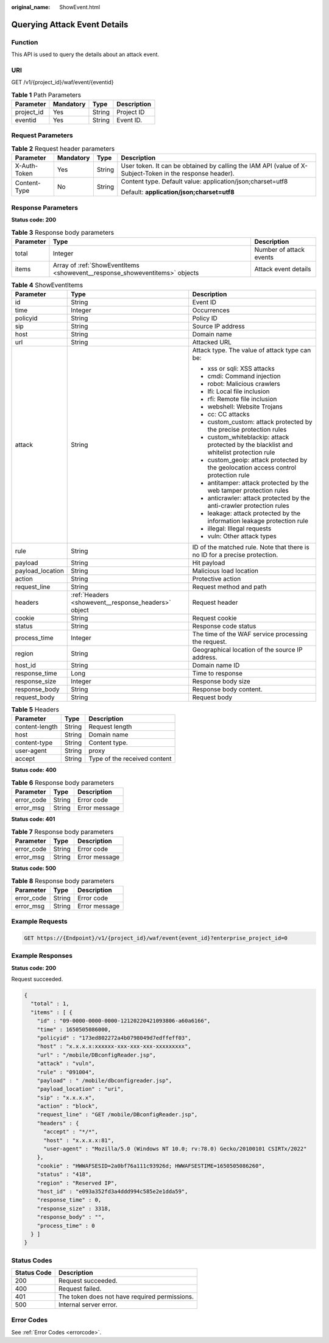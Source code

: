 :original_name: ShowEvent.html

.. _ShowEvent:

Querying Attack Event Details
=============================

Function
--------

This API is used to query the details about an attack event.

URI
---

GET /v1/{project_id}/waf/event/{eventid}

.. table:: **Table 1** Path Parameters

   ========== ========= ====== ===========
   Parameter  Mandatory Type   Description
   ========== ========= ====== ===========
   project_id Yes       String Project ID
   eventid    Yes       String Event ID.
   ========== ========= ====== ===========

Request Parameters
------------------

.. table:: **Table 2** Request header parameters

   +-----------------+-----------------+-----------------+----------------------------------------------------------------------------------------------------------+
   | Parameter       | Mandatory       | Type            | Description                                                                                              |
   +=================+=================+=================+==========================================================================================================+
   | X-Auth-Token    | Yes             | String          | User token. It can be obtained by calling the IAM API (value of X-Subject-Token in the response header). |
   +-----------------+-----------------+-----------------+----------------------------------------------------------------------------------------------------------+
   | Content-Type    | No              | String          | Content type. Default value: application/json;charset=utf8                                               |
   |                 |                 |                 |                                                                                                          |
   |                 |                 |                 | Default: **application/json;charset=utf8**                                                               |
   +-----------------+-----------------+-----------------+----------------------------------------------------------------------------------------------------------+

Response Parameters
-------------------

**Status code: 200**

.. table:: **Table 3** Response body parameters

   +-----------+-----------------------------------------------------------------------------+-------------------------+
   | Parameter | Type                                                                        | Description             |
   +===========+=============================================================================+=========================+
   | total     | Integer                                                                     | Number of attack events |
   +-----------+-----------------------------------------------------------------------------+-------------------------+
   | items     | Array of :ref:`ShowEventItems <showevent__response_showeventitems>` objects | Attack event details    |
   +-----------+-----------------------------------------------------------------------------+-------------------------+

.. _showevent__response_showeventitems:

.. table:: **Table 4** ShowEventItems

   +-----------------------+-----------------------------------------------------+-----------------------------------------------------------------------------------------+
   | Parameter             | Type                                                | Description                                                                             |
   +=======================+=====================================================+=========================================================================================+
   | id                    | String                                              | Event ID                                                                                |
   +-----------------------+-----------------------------------------------------+-----------------------------------------------------------------------------------------+
   | time                  | Integer                                             | Occurrences                                                                             |
   +-----------------------+-----------------------------------------------------+-----------------------------------------------------------------------------------------+
   | policyid              | String                                              | Policy ID                                                                               |
   +-----------------------+-----------------------------------------------------+-----------------------------------------------------------------------------------------+
   | sip                   | String                                              | Source IP address                                                                       |
   +-----------------------+-----------------------------------------------------+-----------------------------------------------------------------------------------------+
   | host                  | String                                              | Domain name                                                                             |
   +-----------------------+-----------------------------------------------------+-----------------------------------------------------------------------------------------+
   | url                   | String                                              | Attacked URL                                                                            |
   +-----------------------+-----------------------------------------------------+-----------------------------------------------------------------------------------------+
   | attack                | String                                              | Attack type. The value of attack type can be:                                           |
   |                       |                                                     |                                                                                         |
   |                       |                                                     | -  xss or sqli: XSS attacks                                                             |
   |                       |                                                     |                                                                                         |
   |                       |                                                     | -  cmdi: Command injection                                                              |
   |                       |                                                     |                                                                                         |
   |                       |                                                     | -  robot: Malicious crawlers                                                            |
   |                       |                                                     |                                                                                         |
   |                       |                                                     | -  lfi: Local file inclusion                                                            |
   |                       |                                                     |                                                                                         |
   |                       |                                                     | -  rfi: Remote file inclusion                                                           |
   |                       |                                                     |                                                                                         |
   |                       |                                                     | -  webshell: Website Trojans                                                            |
   |                       |                                                     |                                                                                         |
   |                       |                                                     | -  cc: CC attacks                                                                       |
   |                       |                                                     |                                                                                         |
   |                       |                                                     | -  custom_custom: attack protected by the precise protection rules                      |
   |                       |                                                     |                                                                                         |
   |                       |                                                     | -  custom_whiteblackip: attack protected by the blacklist and whitelist protection rule |
   |                       |                                                     |                                                                                         |
   |                       |                                                     | -  custom_geoip: attack protected by the geolocation access control protection rule     |
   |                       |                                                     |                                                                                         |
   |                       |                                                     | -  antitamper: attack protected by the web tamper protection rules                      |
   |                       |                                                     |                                                                                         |
   |                       |                                                     | -  anticrawler: attack protected by the anti-crawler protection rules                   |
   |                       |                                                     |                                                                                         |
   |                       |                                                     | -  leakage: attack protected by the information leakage protection rule                 |
   |                       |                                                     |                                                                                         |
   |                       |                                                     | -  illegal: Illegal requests                                                            |
   |                       |                                                     |                                                                                         |
   |                       |                                                     | -  vuln: Other attack types                                                             |
   +-----------------------+-----------------------------------------------------+-----------------------------------------------------------------------------------------+
   | rule                  | String                                              | ID of the matched rule. Note that there is no ID for a precise protection.              |
   +-----------------------+-----------------------------------------------------+-----------------------------------------------------------------------------------------+
   | payload               | String                                              | Hit payload                                                                             |
   +-----------------------+-----------------------------------------------------+-----------------------------------------------------------------------------------------+
   | payload_location      | String                                              | Malicious load location                                                                 |
   +-----------------------+-----------------------------------------------------+-----------------------------------------------------------------------------------------+
   | action                | String                                              | Protective action                                                                       |
   +-----------------------+-----------------------------------------------------+-----------------------------------------------------------------------------------------+
   | request_line          | String                                              | Request method and path                                                                 |
   +-----------------------+-----------------------------------------------------+-----------------------------------------------------------------------------------------+
   | headers               | :ref:`Headers <showevent__response_headers>` object | Request header                                                                          |
   +-----------------------+-----------------------------------------------------+-----------------------------------------------------------------------------------------+
   | cookie                | String                                              | Request cookie                                                                          |
   +-----------------------+-----------------------------------------------------+-----------------------------------------------------------------------------------------+
   | status                | String                                              | Response code status                                                                    |
   +-----------------------+-----------------------------------------------------+-----------------------------------------------------------------------------------------+
   | process_time          | Integer                                             | The time of the WAF service processing the request.                                     |
   +-----------------------+-----------------------------------------------------+-----------------------------------------------------------------------------------------+
   | region                | String                                              | Geographical location of the source IP address.                                         |
   +-----------------------+-----------------------------------------------------+-----------------------------------------------------------------------------------------+
   | host_id               | String                                              | Domain name ID                                                                          |
   +-----------------------+-----------------------------------------------------+-----------------------------------------------------------------------------------------+
   | response_time         | Long                                                | Time to response                                                                        |
   +-----------------------+-----------------------------------------------------+-----------------------------------------------------------------------------------------+
   | response_size         | Integer                                             | Response body size                                                                      |
   +-----------------------+-----------------------------------------------------+-----------------------------------------------------------------------------------------+
   | response_body         | String                                              | Response body content.                                                                  |
   +-----------------------+-----------------------------------------------------+-----------------------------------------------------------------------------------------+
   | request_body          | String                                              | Request body                                                                            |
   +-----------------------+-----------------------------------------------------+-----------------------------------------------------------------------------------------+

.. _showevent__response_headers:

.. table:: **Table 5** Headers

   ============== ====== ============================
   Parameter      Type   Description
   ============== ====== ============================
   content-length String Request length
   host           String Domain name
   content-type   String Content type.
   user-agent     String proxy
   accept         String Type of the received content
   ============== ====== ============================

**Status code: 400**

.. table:: **Table 6** Response body parameters

   ========== ====== =============
   Parameter  Type   Description
   ========== ====== =============
   error_code String Error code
   error_msg  String Error message
   ========== ====== =============

**Status code: 401**

.. table:: **Table 7** Response body parameters

   ========== ====== =============
   Parameter  Type   Description
   ========== ====== =============
   error_code String Error code
   error_msg  String Error message
   ========== ====== =============

**Status code: 500**

.. table:: **Table 8** Response body parameters

   ========== ====== =============
   Parameter  Type   Description
   ========== ====== =============
   error_code String Error code
   error_msg  String Error message
   ========== ====== =============

Example Requests
----------------

.. code-block:: text

   GET https://{Endpoint}/v1/{project_id}/waf/event{event_id}?enterprise_project_id=0

Example Responses
-----------------

**Status code: 200**

Request succeeded.

.. code-block::

   {
     "total" : 1,
     "items" : [ {
       "id" : "09-0000-0000-0000-12120220421093806-a60a6166",
       "time" : 1650505086000,
       "policyid" : "173ed802272a4b0798049d7edffeff03",
       "host" : "x.x.x.x:xxxxxx-xxx-xxx-xxx-xxxxxxxxx",
       "url" : "/mobile/DBconfigReader.jsp",
       "attack" : "vuln",
       "rule" : "091004",
       "payload" : " /mobile/dbconfigreader.jsp",
       "payload_location" : "uri",
       "sip" : "x.x.x.x",
       "action" : "block",
       "request_line" : "GET /mobile/DBconfigReader.jsp",
       "headers" : {
         "accept" : "*/*",
         "host" : "x.x.x.x:81",
         "user-agent" : "Mozilla/5.0 (Windows NT 10.0; rv:78.0) Gecko/20100101 CSIRTx/2022"
       },
       "cookie" : "HWWAFSESID=2a0bf76a111c93926d; HWWAFSESTIME=1650505086260",
       "status" : "418",
       "region" : "Reserved IP",
       "host_id" : "e093a352fd3a4ddd994c585e2e1dda59",
       "response_time" : 0,
       "response_size" : 3318,
       "response_body" : "",
       "process_time" : 0
     } ]
   }

Status Codes
------------

=========== =============================================
Status Code Description
=========== =============================================
200         Request succeeded.
400         Request failed.
401         The token does not have required permissions.
500         Internal server error.
=========== =============================================

Error Codes
-----------

See :ref:`Error Codes <errorcode>`.
